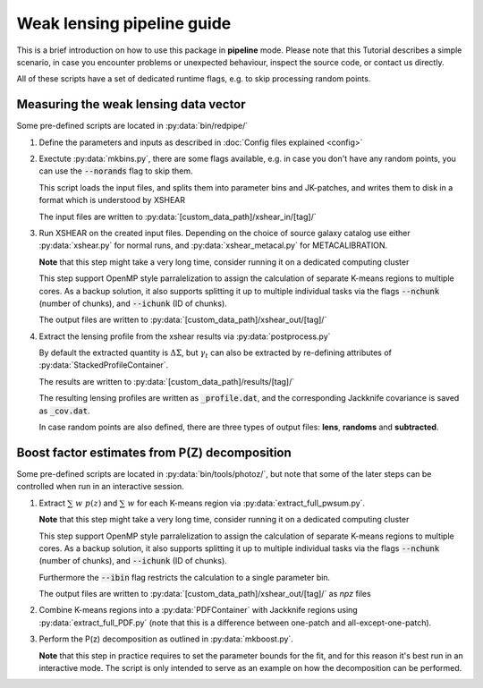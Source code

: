 
============================
Weak lensing pipeline guide
============================


This is a brief introduction on how to use this package in **pipeline** mode. Please note that
this Tutorial describes a simple scenario, in case you encounter problems or unexpected behaviour,
inspect the source code, or contact us directly.

All of these scripts have a set of dedicated runtime flags, e.g. to skip processing random points.


Measuring the weak lensing data vector
--------------------------------------

Some pre-defined scripts are located in :py:data:`bin/redpipe/`


1.  Define the parameters and inputs as described in :doc:`Config files explained <config>`


2.  Exectute :py:data:`mkbins.py`, there are some flags available, e.g. in case you don't have any
    random points, you can use the :code:`--norands` flag to skip them.

    This script loads the input files, and splits them into parameter bins and JK-patches, and writes
    them to disk in a format which is understood by XSHEAR

    The input files are written to :py:data:`[custom_data_path]/xshear_in/[tag]/`


3.  Run XSHEAR on the created input files. Depending on the choice of source galaxy
    catalog use either :py:data:`xshear.py` for normal runs, and :py:data:`xshear_metacal.py`
    for METACALIBRATION.

    **Note** that this step might take a very long time, consider running it on a dedicated
    computing cluster

    This step support OpenMP style parralelization to assign the calculation of separate K-means
    regions to multiple cores. As a backup solution, it also supports splitting it up to multiple
    individual tasks via the flags :code:`--nchunk` (number of chunks), and :code:`--ichunk`
    (ID of chunks).

    The output files are written to :py:data:`[custom_data_path]/xshear_out/[tag]/`


4.  Extract the lensing profile from the xshear results via :py:data:`postprocess.py`

    By default the extracted quantity is :math:`\Delta\Sigma`, but :math:`\gamma_t` can also be
    extracted by re-defining attributes of :py:data:`StackedProfileContainer`.

    The results are written to :py:data:`[custom_data_path]/results/[tag]/`

    The resulting lensing profiles are written as :code:`_profile.dat`, and the corresponding
    Jackknife covariance is saved as :code:`_cov.dat`.

    In case random points are also defined, there are three types of output files: **lens**,
    **randoms** and **subtracted**.


Boost factor estimates from P(Z) decomposition
----------------------------------------------

Some pre-defined scripts are located in :py:data:`bin/tools/photoz/`, but note that some of the
later steps can be controlled when run in an interactive session.


1.  Extract :math:`\sum \; w \; p(z)` and :math:`\sum \; w` for each K-means region via
    :py:data:`extract_full_pwsum.py`.

    **Note** that this step might take a very long time, consider running it on a dedicated
    computing cluster

    This step support OpenMP style parralelization to assign the calculation of separate K-means
    regions to multiple cores. As a backup solution, it also supports splitting it up to multiple
    individual tasks via the flags :code:`--nchunk` (number of chunks), and :code:`--ichunk`
    (ID of chunks).

    Furthermore the :code:`--ibin` flag restricts the calculation to a single parameter bin.

    The output files are written to :py:data:`[custom_data_path]/xshear_out/[tag]/` as *npz* files

2.  Combine K-means regions into a :py:data:`PDFContainer` with Jackknife regions using
    :py:data:`extract_full_PDF.py`
    (note that this is a difference between one-patch and all-except-one-patch).

3.  Perform the P(z) decomposition as outlined in :py:data:`mkboost.py`.

    **Note** that this step in practice requires to set the parameter bounds for the fit,
    and for this reason it's best run in an interactive mode. The script is only intended to serve
    as an example on how the decomposition can be performed.




